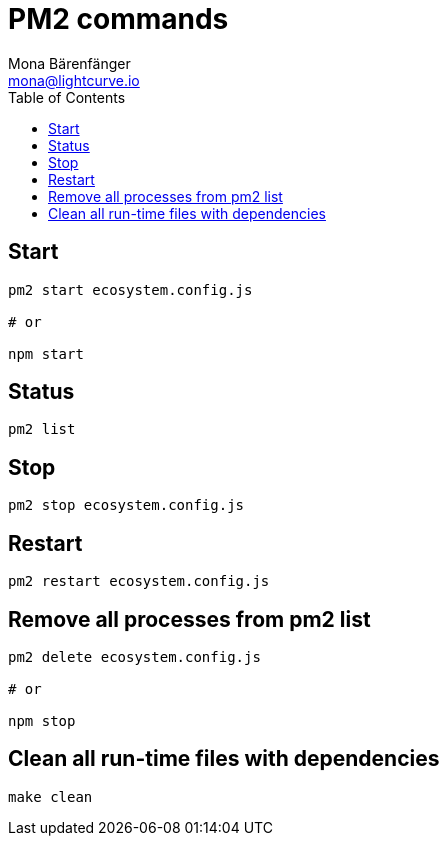 = PM2 commands
Mona Bärenfänger <mona@lightcurve.io>
:description: Describes how to manage Lisk Service with PM2.
:toc:
:imagesdir: ../assets/images
:page-previous: /lisk-service/configuration/docker.html
:page-previous-title: Setup
:page-next: /lisk-service/update/docker.html
:page-next-title: Update Docker image

== Start

[source,bash]
----
pm2 start ecosystem.config.js

# or

npm start
----

== Status

[source,bash]
----
pm2 list
----

== Stop

[source,bash]
----
pm2 stop ecosystem.config.js
----

== Restart

[source,bash]
----
pm2 restart ecosystem.config.js
----

== Remove all processes from pm2 list

[source,bash]
----
pm2 delete ecosystem.config.js

# or

npm stop
----

== Clean all run-time files with dependencies

[source,bash]
----
make clean
----

